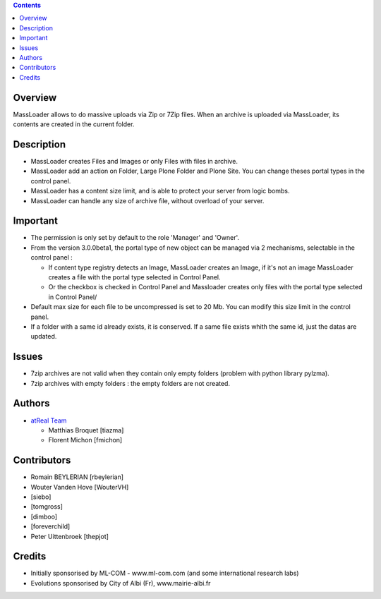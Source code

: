 .. contents::

Overview
========
MassLoader allows to do massive uploads via Zip or 7Zip files. When an archive
is uploaded via MassLoader, its contents are created in the current folder.


Description
===========

* MassLoader creates Files and Images or only Files with files in archive.
* MassLoader add an action on Folder, Large Plone Folder and Plone Site. You can
  change theses portal types in the control panel.
* MassLoader has a content size limit, and is able to protect your server from
  logic bombs.
* MassLoader can handle any size of archive file, without overload of your server.


Important
=========

* The permission is only set by default to the role 'Manager' and 'Owner'.
* From the version 3.0.0beta1, the portal type of new object can be managed via
  2 mechanisms, selectable in the control panel :
  
  * If content type registry detects an Image, MassLoader creates an Image, if
    it's not an image MassLoader creates a file with the portal type selected
    in Control Panel.
  * Or the checkbox is checked in Control Panel and Massloader creates only
    files with the portal type selected in Control Panel/

* Default max size for each file to be uncompressed is set to 20 Mb. You can
  modify this size limit in the control panel.
* If a folder with a same id already exists, it is conserved. If a same file
  exists whith the same id, just the datas are updated.


Issues
======

* 7zip archives are not valid when they contain only empty folders (problem with
  python library pylzma).
* 7zip archives with empty folders : the empty folders are not created.


Authors
=======

|atreal|_

* `atReal Team`_

  - Matthias Broquet [tiazma]
  - Florent Michon [fmichon]

.. |atreal| image:: http://www.atreal.fr/medias/atreal-logo-48.png
.. _atreal: http://www.atreal.fr/
.. _atReal Team: mailto:contact@atreal.fr


Contributors
============

* Romain BEYLERIAN [rbeylerian]
* Wouter Vanden Hove [WouterVH]
* [siebo]
* [tomgross]
* [dimboo]
* [foreverchild]
* Peter Uittenbroek [thepjot]


Credits
=======

* Initially sponsorised by ML-COM - www.ml-com.com 
  (and some international research labs)
* Evolutions sponsorised by City of Albi (Fr), 
  www.mairie-albi.fr
